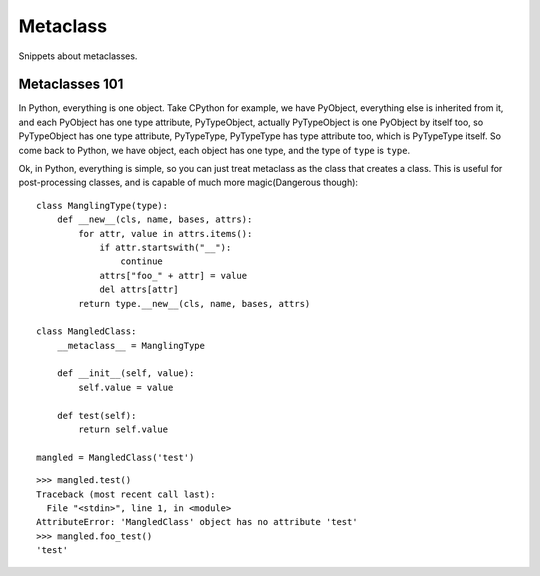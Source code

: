Metaclass
=========

Snippets about metaclasses.


Metaclasses 101
---------------

In Python, everything is one object.  Take CPython for example, we have
PyObject, everything else is inherited from it, and each PyObject has one type
attribute, PyTypeObject, actually PyTypeObject is one PyObject by itself too,
so PyTypeObject has one type attribute, PyTypeType, PyTypeType has type
attribute too, which is PyTypeType itself.  So come back to Python, we have
object, each object has one type, and the type of ``type`` is ``type``. 

Ok, in Python, everything is simple, so you can just treat metaclass as the
class that creates a class.  This is useful for post-processing classes, and
is capable of much more magic(Dangerous though)::

    class ManglingType(type):
        def __new__(cls, name, bases, attrs):
            for attr, value in attrs.items():
                if attr.startswith("__"):
                    continue
                attrs["foo_" + attr] = value
                del attrs[attr]
            return type.__new__(cls, name, bases, attrs)

    class MangledClass:
        __metaclass__ = ManglingType

        def __init__(self, value):
            self.value = value

        def test(self):
            return self.value

    mangled = MangledClass('test')

::

    >>> mangled.test()
    Traceback (most recent call last):
      File "<stdin>", line 1, in <module>
    AttributeError: 'MangledClass' object has no attribute 'test'
    >>> mangled.foo_test()
    'test'
